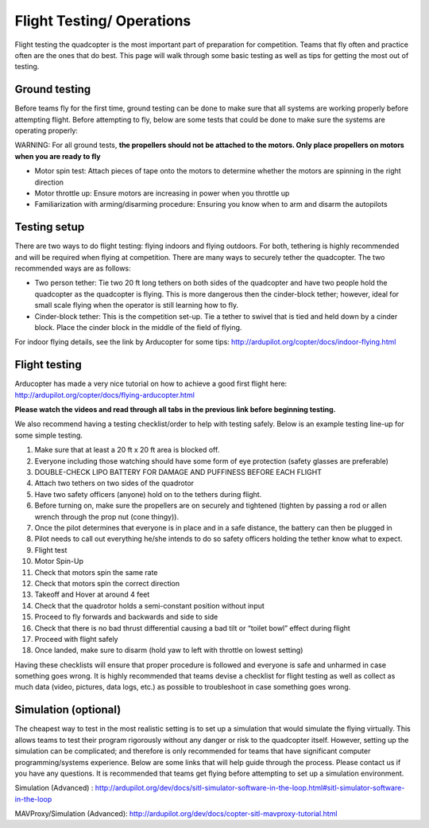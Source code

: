 Flight Testing/ Operations
========================

Flight testing the quadcopter is the most important part of preparation for competition. Teams that fly often and practice often are the ones that do best. This page will walk through some basic testing as well as tips for getting the most out of testing. 

Ground testing
********
Before teams fly for the first time, ground testing can be done to make sure that all systems are working properly before attempting flight. Before attempting to fly, below are some tests that could be done to make sure the systems are operating properly:

WARNING: For all ground tests, **the propellers should not be attached to the motors. Only place propellers on motors when you are ready to fly**

- Motor spin test: Attach pieces of tape onto the motors to determine whether the motors are spinning in the right direction
- Motor throttle up: Ensure motors are increasing in power when you throttle up
- Familiarization with arming/disarming procedure: Ensuring you know when to arm and disarm the autopilots

Testing setup
********

There are two ways to do flight testing: flying indoors and flying outdoors. For both, tethering is highly recommended and will be required when flying at competition. There are many ways to securely tether the quadcopter. The two recommended ways are as follows:

- Two person tether: Tie two 20 ft long tethers on both sides of the quadcopter and have two people hold the quadcopter as the quadcopter is flying. This is more dangerous then the cinder-block tether; however, ideal for small scale flying when the operator is still learning how to fly.
- Cinder-block tether: This is the competition set-up. Tie a tether to swivel that is tied and held down by a cinder block. Place the cinder block in the middle of the field of flying. 

For indoor flying details, see the link by Arducopter for some tips: http://ardupilot.org/copter/docs/indoor-flying.html



Flight testing
********

Arducopter has made a very nice tutorial on how to achieve a good first flight here: http://ardupilot.org/copter/docs/flying-arducopter.html

**Please watch the videos and read through all tabs in the previous link before beginning testing.**


We also recommend having a testing checklist/order to help with testing safely. Below is an example testing line-up for some simple testing.

1. Make sure that at least a 20 ft x 20 ft area is blocked off. 
2. Everyone including those watching should have some form of eye protection (safety glasses are preferable)
3. DOUBLE-CHECK LIPO BATTERY FOR DAMAGE AND PUFFINESS BEFORE EACH FLIGHT
4. Attach two tethers on two sides of the quadrotor 
5. Have two safety officers (anyone) hold on to the tethers during flight.
6. Before turning on, make sure the propellers are on securely and tightened (tighten by passing a rod or allen wrench through the prop nut (cone thingy)).
7. Once the pilot determines that everyone is in place and in a safe distance, the battery can then be plugged in
8. Pilot needs to call out everything he/she intends to do so safety officers holding the tether know what to expect.
9. Flight test
10. Motor Spin-Up
11. Check that motors spin the same rate
12. Check that motors spin the correct direction
13. Takeoff and Hover at  around 4 feet 
14. Check that the quadrotor holds a semi-constant position without input
15. Proceed to fly forwards and backwards and side to side
16. Check that there is no bad thrust differential causing  a bad tilt or “toilet bowl” effect during flight
17. Proceed with flight safely
18. Once landed, make sure to disarm (hold yaw to left with throttle on lowest setting)

Having these checklists will ensure that proper procedure is followed and everyone is safe and unharmed in case something goes wrong. It is highly recommended that teams devise a checklist for flight testing as well as collect as much data (video, pictures, data logs, etc.) as possible to troubleshoot in case something goes wrong.


Simulation (optional)
********
The cheapest way to test in the most realistic setting is to set up a simulation that would simulate the flying virtually. This allows teams to test their program rigorously without any danger or risk to the quadcopter itself. However, setting up the simulation can be complicated; and therefore is only recommended for teams that have significant computer programming/systems experience. Below are some links that will help guide through the process. Please contact us if you have any questions. It is recommended that teams get flying before attempting to set up a simulation environment.

Simulation (Advanced) : http://ardupilot.org/dev/docs/sitl-simulator-software-in-the-loop.html#sitl-simulator-software-in-the-loop

MAVProxy/Simulation (Advanced): http://ardupilot.org/dev/docs/copter-sitl-mavproxy-tutorial.html

